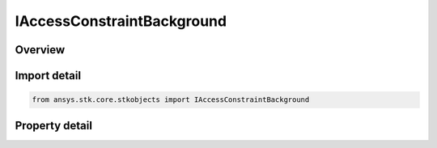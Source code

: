 IAccessConstraintBackground
===========================

.. py:class:: ansys.stk.core.stkobjects.IAccessConstraintBackground

   IAccessConstraint
   
   Access Constraint used for Background Constraints.

.. py:currentmodule:: IAccessConstraintBackground

Overview
--------

.. tab-set::

    .. tab-item:: Properties
        
        .. list-table::
            :header-rows: 0
            :widths: auto

            * - :py:attr:`~ansys.stk.core.stkobjects.IAccessConstraintBackground.background`
              - Background for the access constraint.


Import detail
-------------

.. code-block:: python

    from ansys.stk.core.stkobjects import IAccessConstraintBackground


Property detail
---------------

.. py:property:: background
    :canonical: ansys.stk.core.stkobjects.IAccessConstraintBackground.background
    :type: CONSTRAINT_BACKGROUND

    Background for the access constraint.


